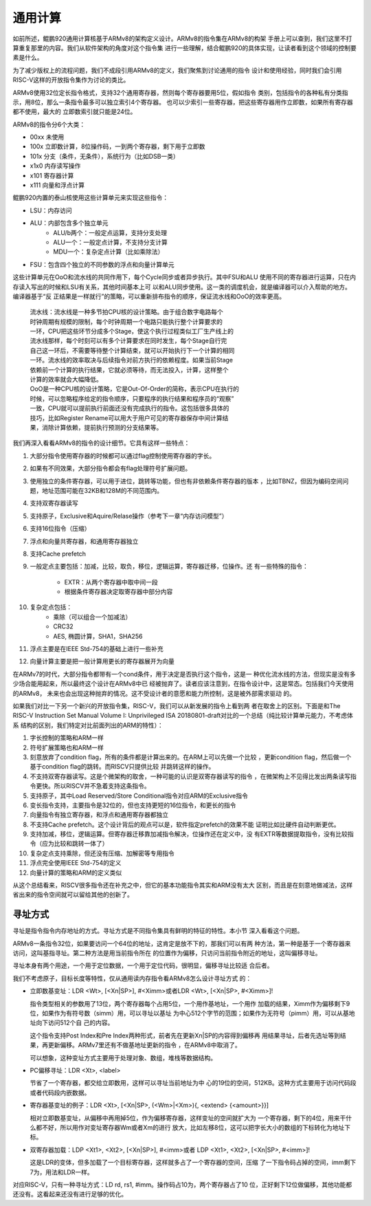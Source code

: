 .. Copyright by Kenneth Lee. 2020. All Right Reserved.

通用计算
========

如前所述，鲲鹏920通用计算核基于ARMv8的架构定义设计。ARMv8的指令集在ARMv8的构架
手册上可以查到，我们这里不打算重复那里的内容。我们从软件架构的角度对这个指令集
进行一些理解，结合鲲鹏920的具体实现，让读者看到这个领域的控制要素是什么。

为了减少版权上的流程问题，我们不成段引用ARMv8的定义，我们聚焦到讨论通用的指令
设计和使用经验，同时我们会引用RISC-V这样的开放指令集作为讨论的类比。

ARMv8使用32位定长指令格式，支持32个通用寄存器，然则每个寄存器要用5位，假如指令
类别，包括指令的各种私有分类指示，用8位，那么一条指令最多可以独立索引4个寄存器。
也可以少索引一些寄存器，把这些寄存器用作立即数，如果所有寄存器都不使用，最大的
立即数索引就只能是24位。

ARMv8的指令分6个大类：

* 00xx 未使用
* 100x 立即数计算，8位操作码，一到两个寄存器，剩下用于立即数
* 101x 分支（条件，无条件），系统行为（比如DSB一类）
* x1x0 内存读写操作
* x101 寄存器计算
* x111 向量和浮点计算

鲲鹏920内置的泰山核使用这些计算单元来实现这些指令：

* LSU：内存访问
* ALU：内部包含多个独立单元
        * ALU/b两个：一般定点运算，支持分支处理
        * ALU一个：一般定点计算，不支持分支计算
        * MDU一个：复杂定点计算（比如乘除法）
* FSU：包含四个独立的不同参数的浮点和向量计算单元

这些计算单元在OoO和流水线的共同作用下，每个Cycle同步或者异步执行。其中FSU和ALU
使用不同的寄存器进行运算，只在内存读入写出的时候和LSU有关系，其他时间基本上可
以和ALU同步使用。这一类的调度机会，就是编译器可以介入帮助的地方。编译器基于“反
正结果是一样就行”的策略，可以重新排布指令的顺序，保证流水线和OoO的效率更高。

        | 流水线：流水线是一种多节拍CPU核的设计策略。由于组合数字电路每个
        | 时钟周期有规模的限制，每个时钟周期一个电路只能执行整个计算要求的
        | 一环，CPU把这些环节分成多个Stage，使这个执行过程类似工厂生产线上的
        | 流水线那样，每个时刻可以有多个计算要求在同时发生，每个Stage自行完
        | 自己这一环后，不需要等待整个计算结束，就可以开始执行下一个计算的相同
        | 一环。流水线的效率取决与后续指令对前方执行的依赖程度。如果当前Stage
        | 依赖前一个计算的执行结果，它就必须等待，而无法投入，计算，这样整个
        | 计算的效率就会大幅降低。

        | OoO是一种CPU核的设计策略，它是Out-Of-Order的简称，表示CPU在执行的
        | 时候，可以忽略程序给定的指令顺序，只要程序的执行结果和程序员的“观察”
        | 一致，CPU就可以提前执行前面还没有完成执行的指令。这包括很多具体的
        | 技巧，比如Register Rename可以用大于用户可见的寄存器保存中间计算结
        | 果，消除计算依赖，提前执行预测的分支结果等。

我们再深入看看ARMv8的指令的设计细节。它具有这样一些特点：

1. 大部分指令使用寄存器的时候都可以通过flag控制使用寄存器的字长。
2. 如果有不同效果，大部分指令都会有flag处理符号扩展问题。
3. 使用独立的条件寄存器，可以用于进位，跳转等功能，但也有非依赖条件寄存器的版本
   ，比如TBNZ，但因为编码空间问题，地址范围可能在32KB和128M的不同范围内。
4. 支持双寄存器读写
5. 支持原子，Exclusive和Aquire/Relase操作（参考下一章“内存访问模型”）
6. 支持16位指令（压缩）
7. 浮点和向量共寄存器，和通用寄存器独立
8. 支持Cache prefetch
9. 一般定点主要包括：加减，比较，取负，移位，逻辑运算，寄存器迁移，位操作。还
   有一些特殊的指令：
        * EXTR：从两个寄存器中取中间一段
        * 根据条件寄存器决定取寄存器中部分内容
10. 复杂定点包括：
        * 乘除（可以组合一个加减法）
        * CRC32
        * AES, 椭圆计算，SHA1，SHA256
11. 浮点主要是在IEEE Std-754的基础上进行一些补充
12. 向量计算主要是把一般计算用更长的寄存器展开为向量

在ARMv7的时代，大部分指令都带有一个cond条件，用于决定是否执行这个指令，这是一
种优化流水线的方法，但现实是没有多少场合能用起来，所以最终这个设计在ARMv8中已
经被抛弃了。读者应该注意到，在指令设计中，这是常态。包括我们今天使用的ARMv8，
未来也会出现这种抛弃的情况。这不受设计者的意愿和能力所控制，这是被外部需求驱动
的。

如果我们对比一下另一个新兴的开放指令集，RISC-V，我们可以从新发展的指令上看到两
者在取舍上的区别。下面是和The RISC-V Instruction Set Manual Volume I:
Unprivileged ISA 20180801-draft对比的一个总结（纯比较计算单元能力，不考虑体系
结构的区别，我们特定对比前面列出的ARM的特性）：

1. 字长控制的策略和ARM一样
2. 符号扩展策略也和ARM一样
3. 刻意放弃了condition flag，所有的条件都是计算出来的。在ARM上可以先做一个比较
   ，更新condition flag，然后做一个基于condition flag的跳转。而RISCV只提供比较
   并跳转这样的操作。
4. 不支持双寄存器读写。这是个微架构的取舍，一种可能的认识是双寄存器读写的指令
   ，在微架构上不见得比发出两条读写指令更快。所以RISCV并不急着支持这条指令。
5. 支持原子，其中Load Reserved/Store Conditional指令对应ARM的Exclusive指令
6. 变长指令支持，主要指令是32位的，但也支持更短的16位指令，和更长的指令
7. 向量指令有独立寄存器，和浮点和通用寄存器都独立
8. 不支持Cache prefetch。这个设计背后的观点可以是，软件指定prefetch的效果不能
   证明比如比硬件自动判断更优。
9. 支持加减，移位，逻辑运算。但寄存器迁移靠加减指令解决，位操作还在定义中，没
   有EXTR等数据提取指令，没有比较指令（应为比较和跳转一体了）
10. 复杂定点支持乘除，但还没有压缩、加解密等专用指令
11. 浮点完全使用IEEE Std-754的定义
12. 向量计算的策略和ARM的定义类似

从这个总结看来，RISCV很多指令还在补充之中，但它的基本功能指令其实和ARM没有太大
区别，而且是在刻意地做减法，这样省出来的指令空间就可以留给其他的创新了。


寻址方式
~~~~~~~~

寻址是指令指令内存地址的方式。寻址方式是不同指令集具有鲜明的特征的特性。本小节
深入看看这个问题。

ARMv8一条指令32位，如果要访问一个64位的地址，这肯定是放不下的，那我们可以有两
种方法，第一种是基于一个寄存器来访问，这叫基指寻址。第二种方法是用当前指令所在
的位置作为偏移，只访问当前指令附近的地址，这叫偏移寻址。

寻址本身有两个用途，一个用于定位数据，一个用于定位代码，很明显，偏移寻址比较适
合后者。

我们不考虑原子，目标长度等特性，仅从通用读内存指令看ARMv8怎么设计寻址方式
的：

* 立即数基变址：LDR <Wt>, [<Xn|SP>], #<Ximm>或者LDR <Wt>, [<Xn|SP>, #<Ximm>]!

  指令类型相关的参数用了13位，两个寄存器每个占用5位，一个用作基地址，一个用作
  加载的结果，Ximm作为偏移剩下9位，如果作为有符号数（simm）用，可以寻址以基址
  为中心512个字节的范围；如果作为无符号（pimm）用，可以从基地址向下访问512个自
  己的内容。

  这个指令支持Post Index和Pre Index两种形式，前者先在更新Xn|SP的内容得到偏移再
  用结果寻址，后者先选址等到结果，再更新偏移。ARMv7里还有不做基地址更新的指令
  ，在ARMv8中取消了。

  可以想象，这种变址方式主要用于处理对象、数组，堆栈等数据结构。

* PC偏移寻址：LDR <Xt>, <label>

  节省了一个寄存器，都交给立即数用，这样可以寻址当前地址为中
  心的19位的空间，512KB。这种方式主要用于访问代码段或者代码段内嵌数据。

* 寄存器基变址的例子：LDR <Xt>, [<Xn|SP>, (<Wm>|<Xm>){, <extend> {<amount>}}]

  相对立即数基变址，从偏移中再用掉5位，作为偏移寄存器，这样变址的空间就扩大为
  一个寄存器，剩下的4位，用来干什么都不好，所以用作对变址寄存器Wm或者Xm的进行
  放大，比如左移8位，这可以把字长大小的数组的下标转化为地址下标。

* 双寄存器加载：LDP <Xt1>, <Xt2>, [<Xn|SP>], #<imm>或者
  LDP <Xt1>, <Xt2>, [<Xn|SP>, #<imm>]!

  这是LDR的变体，但多加载了一个目标寄存器，这样就多占了一个寄存器的空间，压缩
  了一下指令码占掉的空间，imm剩下7为，用法和LDR一样。

对应RISC-V，只有一种寻址方式：LD rd, rs1, #imm。操作码占10为，两个寄存器占了10
位，正好剩下12位做偏移，其他功能都还没有。这看起来还没有进行足够的优化。

.. vim: fo+=mM tw=78
